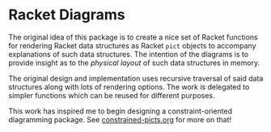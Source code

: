* Racket Diagrams

The original idea of this package is to create a nice set of Racket functions
for rendering Racket data structures as Racket =pict= objects to accompany
explanations of such data structures. The intention of the diagrams is to
provide insight as to the /physical layout/ of such data structures in memory.

The original design and implementation uses recursive traversal of said data
structures along with lots of rendering options. The work is delegated to
simpler functions which can be reused for different purposes.

This work has inspired me to begin designing a constraint-oriented diagramming
package. See [[file:constrained-picts.org][constrained-picts.org]] for more on that!
